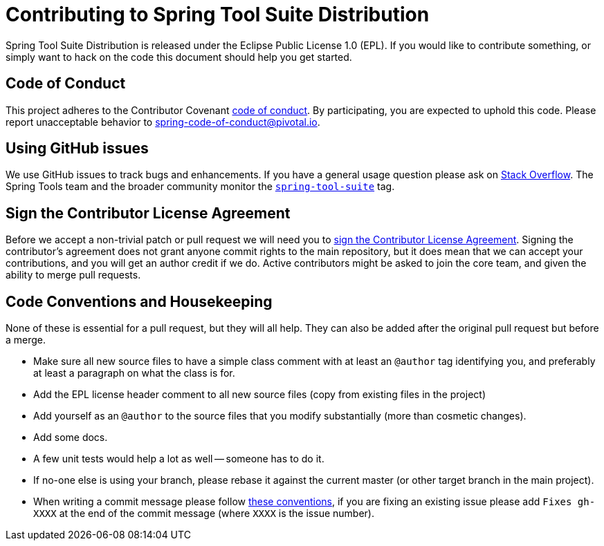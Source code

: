 = Contributing to Spring Tool Suite Distribution

Spring Tool Suite Distribution is released under the Eclipse Public License 1.0 (EPL). If you would like to contribute
something, or simply want to hack on the code this document should help you get started.

== Code of Conduct
This project adheres to the Contributor Covenant link:CODE_OF_CONDUCT.adoc[code of
conduct]. By participating, you are expected to uphold this code. Please report
unacceptable behavior to spring-code-of-conduct@pivotal.io.

== Using GitHub issues
We use GitHub issues to track bugs and enhancements. If you have a general usage question
please ask on http://stackoverflow.com[Stack Overflow]. The Spring Tools team and the
broader community monitor the http://stackoverflow.com/tags/spring-tool-suite[`spring-tool-suite`]
tag.

== Sign the Contributor License Agreement
Before we accept a non-trivial patch or pull request we will need you to
https://cla.pivotal.io/sign/sts[sign the Contributor License Agreement].
Signing the contributor's agreement does not grant anyone commit rights to the main
repository, but it does mean that we can accept your contributions, and you will get an
author credit if we do.  Active contributors might be asked to join the core team, and
given the ability to merge pull requests.

== Code Conventions and Housekeeping
None of these is essential for a pull request, but they will all help.  They can also be
added after the original pull request but before a merge.

* Make sure all new source files to have a simple class comment with at least an
  `@author` tag identifying you, and preferably at least a paragraph on what the class is
  for.
* Add the EPL license header comment to all new source files (copy from existing files
  in the project)
* Add yourself as an `@author` to the source files that you modify substantially (more
  than cosmetic changes).
* Add some docs.
* A few unit tests would help a lot as well -- someone has to do it.
* If no-one else is using your branch, please rebase it against the current master (or
  other target branch in the main project).
* When writing a commit message please follow http://tbaggery.com/2008/04/19/a-note-about-git-commit-messages.html[these conventions],
  if you are fixing an existing issue please add `Fixes gh-XXXX` at the end of the commit
  message (where `XXXX` is the issue number).
